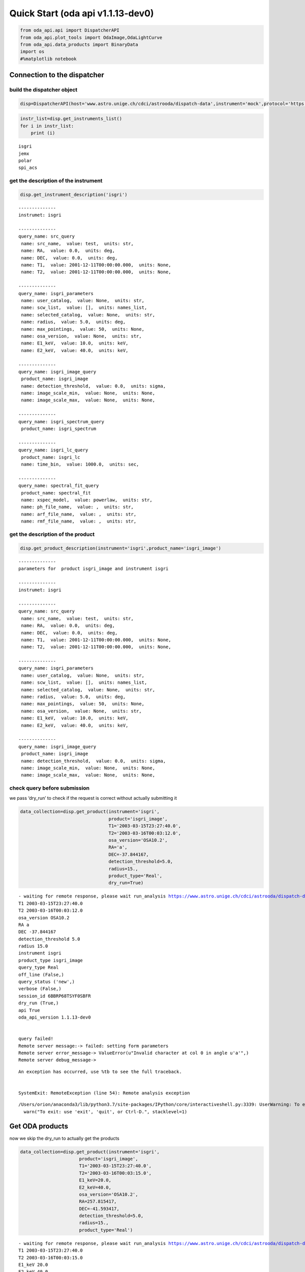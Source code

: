 Quick Start (oda api v1.1.13-dev0)
============================

.. code:: ipython3

    from oda_api.api import DispatcherAPI
    from oda_api.plot_tools import OdaImage,OdaLightCurve
    from oda_api.data_products import BinaryData
    import os
    #%matplotlib notebook


Connection to the dispatcher
----------------------------

build the dispatcher object
~~~~~~~~~~~~~~~~~~~~~~~~~~~

.. code:: ipython3

    disp=DispatcherAPI(host='www.astro.unige.ch/cdci/astrooda/dispatch-data',instrument='mock',protocol='https')

.. code:: ipython3

    instr_list=disp.get_instruments_list()
    for i in instr_list:
        print (i)


.. parsed-literal::

    isgri
    jemx
    polar
    spi_acs



get the description of the instrument
~~~~~~~~~~~~~~~~~~~~~~~~~~~~~~~~~~~~~

.. code:: ipython3

    disp.get_instrument_description('isgri')


.. parsed-literal::

    
    --------------
    instrumet: isgri
    
    --------------
    query_name: src_query
     name: src_name,  value: test,  units: str, 
     name: RA,  value: 0.0,  units: deg, 
     name: DEC,  value: 0.0,  units: deg, 
     name: T1,  value: 2001-12-11T00:00:00.000,  units: None, 
     name: T2,  value: 2001-12-11T00:00:00.000,  units: None, 
    
    --------------
    query_name: isgri_parameters
     name: user_catalog,  value: None,  units: str, 
     name: scw_list,  value: [],  units: names_list, 
     name: selected_catalog,  value: None,  units: str, 
     name: radius,  value: 5.0,  units: deg, 
     name: max_pointings,  value: 50,  units: None, 
     name: osa_version,  value: None,  units: str, 
     name: E1_keV,  value: 10.0,  units: keV, 
     name: E2_keV,  value: 40.0,  units: keV, 
    
    --------------
    query_name: isgri_image_query
     product_name: isgri_image
     name: detection_threshold,  value: 0.0,  units: sigma, 
     name: image_scale_min,  value: None,  units: None, 
     name: image_scale_max,  value: None,  units: None, 
    
    --------------
    query_name: isgri_spectrum_query
     product_name: isgri_spectrum
    
    --------------
    query_name: isgri_lc_query
     product_name: isgri_lc
     name: time_bin,  value: 1000.0,  units: sec, 
    
    --------------
    query_name: spectral_fit_query
     product_name: spectral_fit
     name: xspec_model,  value: powerlaw,  units: str, 
     name: ph_file_name,  value: ,  units: str, 
     name: arf_file_name,  value: ,  units: str, 
     name: rmf_file_name,  value: ,  units: str, 


get the description of the product
~~~~~~~~~~~~~~~~~~~~~~~~~~~~~~~~~~

.. code:: ipython3

    disp.get_product_description(instrument='isgri',product_name='isgri_image')


.. parsed-literal::

    --------------
    parameters for  product isgri_image and instrument isgri
    
    --------------
    instrumet: isgri
    
    --------------
    query_name: src_query
     name: src_name,  value: test,  units: str, 
     name: RA,  value: 0.0,  units: deg, 
     name: DEC,  value: 0.0,  units: deg, 
     name: T1,  value: 2001-12-11T00:00:00.000,  units: None, 
     name: T2,  value: 2001-12-11T00:00:00.000,  units: None, 
    
    --------------
    query_name: isgri_parameters
     name: user_catalog,  value: None,  units: str, 
     name: scw_list,  value: [],  units: names_list, 
     name: selected_catalog,  value: None,  units: str, 
     name: radius,  value: 5.0,  units: deg, 
     name: max_pointings,  value: 50,  units: None, 
     name: osa_version,  value: None,  units: str, 
     name: E1_keV,  value: 10.0,  units: keV, 
     name: E2_keV,  value: 40.0,  units: keV, 
    
    --------------
    query_name: isgri_image_query
     product_name: isgri_image
     name: detection_threshold,  value: 0.0,  units: sigma, 
     name: image_scale_min,  value: None,  units: None, 
     name: image_scale_max,  value: None,  units: None, 


check query before submission
~~~~~~~~~~~~~~~~~~~~~~~~~~~~~

we pass ‘dry_run’ to check if the request is correct without actually
submitting it

.. code:: ipython3

    data_collection=disp.get_product(instrument='isgri',
                                     product='isgri_image',
                                     T1='2003-03-15T23:27:40.0',
                                     T2='2003-03-16T00:03:12.0',
                                     osa_version='OSA10.2',
                                     RA='a',
                                     DEC=-37.844167,
                                     detection_threshold=5.0,
                                     radius=15.,
                                     product_type='Real',
                                     dry_run=True)


.. parsed-literal::

    - waiting for remote response, please wait run_analysis https://www.astro.unige.ch/cdci/astrooda/dispatch-data
    T1 2003-03-15T23:27:40.0
    T2 2003-03-16T00:03:12.0
    osa_version OSA10.2
    RA a
    DEC -37.844167
    detection_threshold 5.0
    radius 15.0
    instrument isgri
    product_type isgri_image
    query_type Real
    off_line (False,)
    query_status ('new',)
    verbose (False,)
    session_id 6BBRP68TSYF0SBFR
    dry_run (True,)
    api True
    oda_api_version 1.1.13-dev0
    
    
    query failed!
    Remote server message:-> failed: setting form parameters
    Remote server error_message-> ValueError(u"Invalid character at col 0 in angle u'a'",)
    Remote server debug_message-> 


::


    An exception has occurred, use %tb to see the full traceback.


    SystemExit: RemoteException (line 54): Remote analysis exception



.. parsed-literal::

    /Users/orion/anaconda3/lib/python3.7/site-packages/IPython/core/interactiveshell.py:3339: UserWarning: To exit: use 'exit', 'quit', or Ctrl-D.
      warn("To exit: use 'exit', 'quit', or Ctrl-D.", stacklevel=1)


Get ODA products
----------------

now we skip the dry_run to actually get the products

.. code:: ipython3

    data_collection=disp.get_product(instrument='isgri',
                          product='isgri_image',
                          T1='2003-03-15T23:27:40.0',
                          T2='2003-03-16T00:03:15.0',
                          E1_keV=20.0,
                          E2_keV=40.0,
                          osa_version='OSA10.2',
                          RA=257.815417,
                          DEC=-41.593417,
                          detection_threshold=5.0,
                          radius=15.,
                          product_type='Real')


.. parsed-literal::

    - waiting for remote response, please wait run_analysis https://www.astro.unige.ch/cdci/astrooda/dispatch-data
    T1 2003-03-15T23:27:40.0
    T2 2003-03-16T00:03:15.0
    E1_keV 20.0
    E2_keV 40.0
    osa_version OSA10.2
    RA 257.815417
    DEC -41.593417
    detection_threshold 5.0
    radius 15.0
    instrument isgri
    product_type isgri_image
    query_type Real
    off_line (False,)
    query_status ('new',)
    verbose (False,)
    session_id MW8JICUUZVN28DF7
    dry_run (False,)
    api True
    oda_api_version 1.1.13-dev0
    
    
    query done succesfully!


the ODA data structure
~~~~~~~~~~~~~~~~~~~~~~

.. code:: ipython3

    data_collection.show()


.. parsed-literal::

    ID=0 prod_name=mosaic_image_0_mosaic  meta_data: {'src_name': '', 'instrument': 'isgri', 'product': 'mosaic', 'query_parameters': '[{"query_name": "isgri_image_query"}, {"product_name": "isgri_image_query"}, {"units": "sigma", "name": "detection_threshold", "value": "5.0"}, {"units": null, "name": "image_scale_min", "value": null}, {"units": null, "name": "image_scale_max", "value": null}]'}
    
    ID=1 prod_name=dispatcher_catalog_1  meta_data: 
    


you can acess memeber by name:

.. code:: ipython3

    data_collection.mosaic_image_0_mosaic




.. parsed-literal::

    <oda_api.data_products.NumpyDataProduct at 0x11ca3c550>



or by position in the data list

.. code:: ipython3

    data_collection._p_list[0]




.. parsed-literal::

    <oda_api.data_products.NumpyDataProduct at 0x11ca3c550>



the ODA catalog
~~~~~~~~~~~~~~~

.. code:: ipython3

    data_collection.dispatcher_catalog_1.table




.. raw:: html

    <i>Table length=4</i>
    <table id="table4775492112" class="table-striped table-bordered table-condensed">
    <thead><tr><th>meta_ID</th><th>src_names</th><th>significance</th><th>ra</th><th>dec</th><th>NEW_SOURCE</th><th>ISGRI_FLAG</th><th>FLAG</th><th>ERR_RAD</th></tr></thead>
    <thead><tr><th></th><th></th><th></th><th>deg</th><th>deg</th><th></th><th></th><th></th><th></th></tr></thead>
    <thead><tr><th>int64</th><th>str12</th><th>float64</th><th>float64</th><th>float64</th><th>int64</th><th>int64</th><th>int64</th><th>float64</th></tr></thead>
    <tr><td>67</td><td>OAO 1657-415</td><td>18.9650936126709</td><td>255.1972198486328</td><td>-41.653160095214844</td><td>-32768</td><td>2</td><td>0</td><td>0.00014000000373926014</td></tr>
    <tr><td>73</td><td>4U 1700-377</td><td>22.8853702545166</td><td>255.97720336914062</td><td>-37.83725357055664</td><td>-32768</td><td>2</td><td>0</td><td>0.0002800000074785203</td></tr>
    <tr><td>76</td><td>GX 349+2</td><td>14.08207893371582</td><td>256.4292297363281</td><td>-36.415679931640625</td><td>-32768</td><td>2</td><td>0</td><td>0.0002800000074785203</td></tr>
    <tr><td>128</td><td>GX 354-0</td><td>9.371565818786621</td><td>262.9886169433594</td><td>-33.828392028808594</td><td>-32768</td><td>2</td><td>0</td><td>0.0002800000074785203</td></tr>
    </table>



you can use astropy.table commands to modify the table of the catatlog
http://docs.astropy.org/en/stable/table/modify_table.html

to generate a catalog to pass to the dispatcher api

.. code:: ipython3

    api_cat=data_collection.dispatcher_catalog_1.get_api_dictionary()

.. code:: ipython3

    api_cat




.. parsed-literal::

    '{"cat_frame": "fk5", "cat_coord_units": "deg", "cat_column_list": [[67, 73, 76, 128], ["OAO 1657-415", "4U 1700-377", "GX 349+2", "GX 354-0"], [18.9650936126709, 22.8853702545166, 14.08207893371582, 9.371565818786621], [255.1972198486328, 255.97720336914062, 256.4292297363281, 262.9886169433594], [-41.653160095214844, -37.83725357055664, -36.415679931640625, -33.828392028808594], [-32768, -32768, -32768, -32768], [2, 2, 2, 2], [0, 0, 0, 0], [0.00014000000373926014, 0.0002800000074785203, 0.0002800000074785203, 0.0002800000074785203]], "cat_column_names": ["meta_ID", "src_names", "significance", "ra", "dec", "NEW_SOURCE", "ISGRI_FLAG", "FLAG", "ERR_RAD"], "cat_column_descr": [["meta_ID", "<i8"], ["src_names", "<U12"], ["significance", "<f8"], ["ra", "<f8"], ["dec", "<f8"], ["NEW_SOURCE", "<i8"], ["ISGRI_FLAG", "<i8"], ["FLAG", "<i8"], ["ERR_RAD", "<f8"]], "cat_lat_name": "dec", "cat_lon_name": "ra"}'



.. code:: ipython3

    data_collection=disp.get_product(instrument='isgri',
                                  product='isgri_image',
                                  T1='2003-03-15T23:27:40.0',
                                  T2='2003-03-16T00:03:15.0',
                                  E1_keV=20.0,
                                  E2_keV=40.0,
                                  osa_version='OSA10.2',
                                  RA=255.986542,
                                  DEC=-37.844167,
                                  detection_threshold=5.0,
                                  radius=15.,
                                  product_type='Real',
                                  selected_catalog=api_cat)


.. parsed-literal::

    - waiting for remote response, please wait run_analysis https://www.astro.unige.ch/cdci/astrooda/dispatch-data
    T1 2003-03-15T23:27:40.0
    T2 2003-03-16T00:03:15.0
    E1_keV 20.0
    E2_keV 40.0
    osa_version OSA10.2
    RA 255.986542
    DEC -37.844167
    detection_threshold 5.0
    radius 15.0
    selected_catalog {"cat_frame": "fk5", "cat_coord_units": "deg", "cat_column_list": [[67, 73, 76, 128], ["OAO 1657-415", "4U 1700-377", "GX 349+2", "GX 354-0"], [18.9650936126709, 22.8853702545166, 14.08207893371582, 9.371565818786621], [255.1972198486328, 255.97720336914062, 256.4292297363281, 262.9886169433594], [-41.653160095214844, -37.83725357055664, -36.415679931640625, -33.828392028808594], [-32768, -32768, -32768, -32768], [2, 2, 2, 2], [0, 0, 0, 0], [0.00014000000373926014, 0.0002800000074785203, 0.0002800000074785203, 0.0002800000074785203]], "cat_column_names": ["meta_ID", "src_names", "significance", "ra", "dec", "NEW_SOURCE", "ISGRI_FLAG", "FLAG", "ERR_RAD"], "cat_column_descr": [["meta_ID", "<i8"], ["src_names", "<U12"], ["significance", "<f8"], ["ra", "<f8"], ["dec", "<f8"], ["NEW_SOURCE", "<i8"], ["ISGRI_FLAG", "<i8"], ["FLAG", "<i8"], ["ERR_RAD", "<f8"]], "cat_lat_name": "dec", "cat_lon_name": "ra"}
    instrument isgri
    product_type isgri_image
    query_type Real
    off_line (False,)
    query_status ('new',)
    verbose (False,)
    session_id OEMY29CY4CPESK8Z
    dry_run (False,)
    api True
    oda_api_version 1.1.13-dev0
    
    
    query done succesfully!


you can explore the image with the following command

.. code:: ipython3

    data_collection.mosaic_image_0_mosaic.show()


.. parsed-literal::

    ------------------------------
    name: mosaic_image
    meta_data dict_keys(['src_name', 'instrument', 'product', 'query_parameters'])
    number of data units 2
    ------------------------------
    data uniti 0 ,name: Primary
    data uniti 1 ,name: ISGR-MOSA-IMA


.. code:: ipython3

    data_collection.mosaic_image_0_mosaic.show_meta()


.. parsed-literal::

    ------------------------------
    src_name : 
    instrument : isgri
    product : mosaic
    query_parameters : [{"query_name": "isgri_image_query"}, {"product_name": "isgri_image_query"}, {"units": "sigma", "name": "detection_threshold", "value": "5.0"}, {"units": null, "name": "image_scale_min", "value": null}, {"units": null, "name": "image_scale_max", "value": null}]
    ------------------------------


.. code:: ipython3

    data_collection.mosaic_image_0_mosaic.data_unit[1].data




.. parsed-literal::

    array([[0., 0., 0., ..., 0., 0., 0.],
           [0., 0., 0., ..., 0., 0., 0.],
           [0., 0., 0., ..., 0., 0., 0.],
           ...,
           [0., 0., 0., ..., 0., 0., 0.],
           [0., 0., 0., ..., 0., 0., 0.],
           [0., 0., 0., ..., 0., 0., 0.]], dtype=float32)



.. code:: ipython3

    hdu=data_collection.mosaic_image_0_mosaic.to_fits_hdu_list()


.. parsed-literal::

    WARNING: VerifyWarning: Keyword name 'detection_threshold' is greater than 8 characters or contains characters not allowed by the FITS standard; a HIERARCH card will be created. [astropy.io.fits.card]
    WARNING: VerifyWarning: Keyword name 'instrument' is greater than 8 characters or contains characters not allowed by the FITS standard; a HIERARCH card will be created. [astropy.io.fits.card]
    WARNING: VerifyWarning: Keyword name 'oda_api_version' is greater than 8 characters or contains characters not allowed by the FITS standard; a HIERARCH card will be created. [astropy.io.fits.card]
    WARNING: VerifyWarning: Keyword name 'osa_version' is greater than 8 characters or contains characters not allowed by the FITS standard; a HIERARCH card will be created. [astropy.io.fits.card]
    WARNING: VerifyWarning: Keyword name 'product_type' is greater than 8 characters or contains characters not allowed by the FITS standard; a HIERARCH card will be created. [astropy.io.fits.card]
    WARNING: VerifyWarning: Keyword name 'query_status' is greater than 8 characters or contains characters not allowed by the FITS standard; a HIERARCH card will be created. [astropy.io.fits.card]
    WARNING: VerifyWarning: Keyword name 'query_type' is greater than 8 characters or contains characters not allowed by the FITS standard; a HIERARCH card will be created. [astropy.io.fits.card]
    WARNING: VerifyWarning: Keyword name 'session_id' is greater than 8 characters or contains characters not allowed by the FITS standard; a HIERARCH card will be created. [astropy.io.fits.card]


.. code:: ipython3

    data_collection.mosaic_image_0_mosaic.data_unit[1].data.shape




.. parsed-literal::

    (455, 455)



.. code:: ipython3

    data_collection.mosaic_image_0_mosaic.write_fits_file('test.fits',overwrite=True)


.. parsed-literal::

    WARNING: VerifyWarning: Keyword name 'detection_threshold' is greater than 8 characters or contains characters not allowed by the FITS standard; a HIERARCH card will be created. [astropy.io.fits.card]
    WARNING: VerifyWarning: Keyword name 'instrument' is greater than 8 characters or contains characters not allowed by the FITS standard; a HIERARCH card will be created. [astropy.io.fits.card]
    WARNING: VerifyWarning: Keyword name 'oda_api_version' is greater than 8 characters or contains characters not allowed by the FITS standard; a HIERARCH card will be created. [astropy.io.fits.card]
    WARNING: VerifyWarning: Keyword name 'osa_version' is greater than 8 characters or contains characters not allowed by the FITS standard; a HIERARCH card will be created. [astropy.io.fits.card]
    WARNING: VerifyWarning: Keyword name 'product_type' is greater than 8 characters or contains characters not allowed by the FITS standard; a HIERARCH card will be created. [astropy.io.fits.card]
    WARNING: VerifyWarning: Keyword name 'query_status' is greater than 8 characters or contains characters not allowed by the FITS standard; a HIERARCH card will be created. [astropy.io.fits.card]
    WARNING: VerifyWarning: Keyword name 'query_type' is greater than 8 characters or contains characters not allowed by the FITS standard; a HIERARCH card will be created. [astropy.io.fits.card]
    WARNING: VerifyWarning: Keyword name 'session_id' is greater than 8 characters or contains characters not allowed by the FITS standard; a HIERARCH card will be created. [astropy.io.fits.card]


the ODA Image plotting tool
~~~~~~~~~~~~~~~~~~~~~~~~~~~

.. code:: ipython3

    #interactive
    #%matplotlib notebook
    
    %matplotlib inline
    im=OdaImage(data_collection.mosaic_image_0_mosaic)

.. code:: ipython3

    im.show(unit_ID=1)



.. image:: TestAPI_files/TestAPI_37_0.png


.. code:: ipython3

    data_collection.mosaic_image_0_mosaic.data_unit[1].header




.. parsed-literal::

    {'BASETYPE': 'DAL_ARRAY',
     'BITPIX': -32,
     'BSCALE': 1,
     'BUNIT': 'no units',
     'BZERO': 0,
     'CD1_1': -0.0822862539155913,
     'CD1_2': 0.0,
     'CD2_1': 0.0,
     'CD2_2': 0.0822862539155913,
     'CHANMAX': 40,
     'CHANMIN': 20,
     'CHANTYPE': 'PI',
     'CHECKSUM': 'oVP0oTP0oTP0oTP0',
     'COMMENT': 'STAMP :',
     'CONFIGUR': 'latest_osa_sw_2015-11-10T03:50:02',
     'CREATOR': 'ii_skyimage 5.4.4',
     'CRPIX1': 228.0,
     'CRPIX2': 228.0,
     'CRVAL1': 252.939376831055,
     'CRVAL2': -32.649772644043,
     'CTYPE1': 'RA---TAN',
     'CTYPE2': 'DEC--TAN',
     'CUNIT1': 'deg',
     'CUNIT2': 'deg',
     'DATASUM': '2370916866',
     'DATE': '2019-09-11T09:14:22',
     'DATE-END': '2003-03-15T23:57:39',
     'DATE-OBS': '2003-03-15T23:27:53',
     'DEADC': 0.775885283090927,
     'DETNAM': 'ISGRI',
     'EQUINOX': 2000.0,
     'EXTNAME': 'ISGR-MOSA-IMA',
     'EXTREL': '7.4',
     'EXTVER': 3,
     'E_MAX': 40.0,
     'E_MEAN': 30.0,
     'E_MIN': 20.0,
     'GCOUNT': 1,
     'GRPID1': 1,
     'HDUCLAS1': 'IMAGE',
     'HDUCLASS': 'OGIP',
     'HDUDOC': 'ISDC-IBIS ICD',
     'HDUVERS': '1.1.0',
     'IMATYPE': 'SIGNIFICANCE',
     'INSTRUME': 'IBIS',
     'ISDCLEVL': 'IMA',
     'LATPOLE': 0,
     'LONGPOLE': 180,
     'MJDREF': 51544.0,
     'MOSASPR': 1,
     'NAXIS': 2,
     'NAXIS1': 455,
     'NAXIS2': 455,
     'OGID': 'String',
     'ONTIME': 1587.05859375,
     'ORIGIN': 'ISDC',
     'PCOUNT': 0,
     'RADECSYS': 'FK5',
     'STAMP': '2019-09-11T09:14:22 ii_skyimage 5.4.4',
     'TELAPSE': 1589.0,
     'TELESCOP': 'INTEGRAL',
     'TFIRST': 1169.97884473118,
     'TIMEREF': 'LOCAL',
     'TIMESYS': 'TT',
     'TIMEUNIT': 'd',
     'TLAST': 1169.99724526505,
     'TSTART': 1169.97844975867,
     'TSTOP': 1169.99912106495,
     'XTENSION': 'IMAGE'}



the ODA LC plotting tool
~~~~~~~~~~~~~~~~~~~~~~~~

.. code:: ipython3

    data_collection=disp.get_product(instrument='isgri',
                          product='isgri_lc',
                          T1='2003-03-15T23:27:40.0',
                          T2='2003-03-16T00:03:12.0',
                          time_bin=70,
                          osa_version='OSA10.2',
                          RA=255.986542,
                          DEC=-37.844167,
                          radius=15.,
                          product_type='Real')


.. parsed-literal::

    - waiting for remote response, please wait run_analysis https://www.astro.unige.ch/cdci/astrooda/dispatch-data
    T1 2003-03-15T23:27:40.0
    T2 2003-03-16T00:03:12.0
    time_bin 70
    osa_version OSA10.2
    RA 255.986542
    DEC -37.844167
    radius 15.0
    instrument isgri
    product_type isgri_lc
    query_type Real
    off_line (False,)
    query_status ('new',)
    verbose (False,)
    session_id 9VLSUGRTNT9PB5GC
    dry_run (False,)
    api True
    oda_api_version 1.1.13-dev0
    
    
    query done succesfully!


explore LC
~~~~~~~~~~

.. code:: ipython3

    data_collection.show()


.. parsed-literal::

    0 isgri_lc_0_GX349+2
     meta data {'src_name': 'GX 349+2', 'rate': 'RATE', 'time_bin': 0.000810143479094966, 'rate_err': 'ERROR', 'time': 'TIME'}
    
    1 isgri_lc_1_IGRJ17285-2922
     meta data {'src_name': 'IGR J17285-2922', 'rate': 'RATE', 'time_bin': 0.000810143479094966, 'rate_err': 'ERROR', 'time': 'TIME'}
    
    2 isgri_lc_2_AXJ1700.2-4220
     meta data {'src_name': 'AX J1700.2-4220', 'rate': 'RATE', 'time_bin': 0.000810143479094966, 'rate_err': 'ERROR', 'time': 'TIME'}
    
    3 isgri_lc_3_IGRJ17507-2856
     meta data {'src_name': 'IGR J17507-2856', 'rate': 'RATE', 'time_bin': 0.000810143479094966, 'rate_err': 'ERROR', 'time': 'TIME'}
    
    4 isgri_lc_4_IGRJ17508-3219
     meta data {'src_name': 'IGR J17508-3219', 'rate': 'RATE', 'time_bin': 0.000810143479094966, 'rate_err': 'ERROR', 'time': 'TIME'}
    
    5 isgri_lc_5_IGRJ17586-2129
     meta data {'src_name': 'IGR J17586-2129', 'rate': 'RATE', 'time_bin': 0.000810143479094966, 'rate_err': 'ERROR', 'time': 'TIME'}
    
    6 isgri_lc_6_OAO1657-415
     meta data {'src_name': 'OAO 1657-415', 'rate': 'RATE', 'time_bin': 0.000810143479094966, 'rate_err': 'ERROR', 'time': 'TIME'}
    
    7 isgri_lc_7_GROJ1719-24
     meta data {'src_name': 'GRO J1719-24', 'rate': 'RATE', 'time_bin': 0.000810143479094966, 'rate_err': 'ERROR', 'time': 'TIME'}
    
    8 isgri_lc_8_4U1735-444
     meta data {'src_name': '4U 1735-444', 'rate': 'RATE', 'time_bin': 0.000810143479094966, 'rate_err': 'ERROR', 'time': 'TIME'}
    
    9 isgri_lc_9_IGRJ17326-3445
     meta data {'src_name': 'IGR J17326-3445', 'rate': 'RATE', 'time_bin': 0.000810143479094966, 'rate_err': 'ERROR', 'time': 'TIME'}
    
    10 isgri_lc_10_4U1722-30
     meta data {'src_name': '4U 1722-30', 'rate': 'RATE', 'time_bin': 0.000810143479094966, 'rate_err': 'ERROR', 'time': 'TIME'}
    
    11 isgri_lc_11_IGRJ17099-2418
     meta data {'src_name': 'IGR J17099-2418', 'rate': 'RATE', 'time_bin': 0.000810143479094966, 'rate_err': 'ERROR', 'time': 'TIME'}
    
    12 isgri_lc_12_NEW_6
     meta data {'src_name': 'NEW_6', 'rate': 'RATE', 'time_bin': 0.000810143479094966, 'rate_err': 'ERROR', 'time': 'TIME'}
    
    13 isgri_lc_13_NEW_4
     meta data {'src_name': 'NEW_4', 'rate': 'RATE', 'time_bin': 0.000810143479094966, 'rate_err': 'ERROR', 'time': 'TIME'}
    
    14 isgri_lc_14_NEW_5
     meta data {'src_name': 'NEW_5', 'rate': 'RATE', 'time_bin': 0.000810143479094966, 'rate_err': 'ERROR', 'time': 'TIME'}
    
    15 isgri_lc_15_NEW_2
     meta data {'src_name': 'NEW_2', 'rate': 'RATE', 'time_bin': 0.000810143479094966, 'rate_err': 'ERROR', 'time': 'TIME'}
    
    16 isgri_lc_16_NEW_3
     meta data {'src_name': 'NEW_3', 'rate': 'RATE', 'time_bin': 0.000810143479094966, 'rate_err': 'ERROR', 'time': 'TIME'}
    
    17 isgri_lc_17_NEW_1
     meta data {'src_name': 'NEW_1', 'rate': 'RATE', 'time_bin': 0.000810143479094966, 'rate_err': 'ERROR', 'time': 'TIME'}
    
    18 isgri_lc_18_IGRJ16248-4603
     meta data {'src_name': 'IGR J16248-4603', 'rate': 'RATE', 'time_bin': 0.000810143479094966, 'rate_err': 'ERROR', 'time': 'TIME'}
    
    19 isgri_lc_19_IGRJ17091-3624
     meta data {'src_name': 'IGR J17091-3624', 'rate': 'RATE', 'time_bin': 0.000810143479094966, 'rate_err': 'ERROR', 'time': 'TIME'}
    
    20 isgri_lc_20_IGRJ17191-2821
     meta data {'src_name': 'IGR J17191-2821', 'rate': 'RATE', 'time_bin': 0.000810143479094966, 'rate_err': 'ERROR', 'time': 'TIME'}
    
    21 isgri_lc_21_IGRJ17103-3341
     meta data {'src_name': 'IGR J17103-3341', 'rate': 'RATE', 'time_bin': 0.000810143479094966, 'rate_err': 'ERROR', 'time': 'TIME'}
    
    22 isgri_lc_22_GRS1747-312
     meta data {'src_name': 'GRS 1747-312', 'rate': 'RATE', 'time_bin': 0.000810143479094966, 'rate_err': 'ERROR', 'time': 'TIME'}
    
    23 isgri_lc_23_GX354-0
     meta data {'src_name': 'GX 354-0', 'rate': 'RATE', 'time_bin': 0.000810143479094966, 'rate_err': 'ERROR', 'time': 'TIME'}
    
    24 isgri_lc_24_IGRJ17314-2854
     meta data {'src_name': 'IGR J17314-2854', 'rate': 'RATE', 'time_bin': 0.000810143479094966, 'rate_err': 'ERROR', 'time': 'TIME'}
    
    25 isgri_lc_25_GX1+4
     meta data {'src_name': 'GX 1+4', 'rate': 'RATE', 'time_bin': 0.000810143479094966, 'rate_err': 'ERROR', 'time': 'TIME'}
    
    26 isgri_lc_26_H1705-440
     meta data {'src_name': 'H 1705-440', 'rate': 'RATE', 'time_bin': 0.000810143479094966, 'rate_err': 'ERROR', 'time': 'TIME'}
    
    27 isgri_lc_27_1RXSJ174607.8-21333
     meta data {'src_name': '1RXS J174607.8-21333', 'rate': 'RATE', 'time_bin': 0.000810143479094966, 'rate_err': 'ERROR', 'time': 'TIME'}
    
    28 isgri_lc_28_4U1700-377
     meta data {'src_name': '4U 1700-377', 'rate': 'RATE', 'time_bin': 0.000810143479094966, 'rate_err': 'ERROR', 'time': 'TIME'}
    
    29 isgri_lc_29_1E1740.7-2942
     meta data {'src_name': '1E 1740.7-2942', 'rate': 'RATE', 'time_bin': 0.000810143479094966, 'rate_err': 'ERROR', 'time': 'TIME'}
    


.. code:: ipython3

    data_collection.isgri_lc_0_GX349p2.show()


.. parsed-literal::

    ------------------------------
    name: isgri_lc
    meta_data dict_keys(['src_name', 'rate', 'time_bin', 'rate_err', 'time'])
    number of data units 2
    ------------------------------
    data uniti 0 ,name: PRIMARY
    data uniti 1 ,name: ISGR-SRC.-LCR


.. code:: ipython3

    for ID,s in enumerate(data_collection._p_list):
        print (ID,s.meta_data['src_name'])


.. parsed-literal::

    0 GX 349+2
    1 IGR J17285-2922
    2 AX J1700.2-4220
    3 IGR J17507-2856
    4 IGR J17508-3219
    5 IGR J17586-2129
    6 OAO 1657-415
    7 GRO J1719-24
    8 4U 1735-444
    9 IGR J17326-3445
    10 4U 1722-30
    11 IGR J17099-2418
    12 NEW_6
    13 NEW_4
    14 NEW_5
    15 NEW_2
    16 NEW_3
    17 NEW_1
    18 IGR J16248-4603
    19 IGR J17091-3624
    20 IGR J17191-2821
    21 IGR J17103-3341
    22 GRS 1747-312
    23 GX 354-0
    24 IGR J17314-2854
    25 GX 1+4
    26 H 1705-440
    27 1RXS J174607.8-21333
    28 4U 1700-377
    29 1E 1740.7-2942


.. code:: ipython3

    lc=data_collection._p_list[0]
    lc.data_unit[1].data




.. parsed-literal::

    array([(1169.97924981, 198.35461, 437.45297 , 2.560371 , 16.756752 , 6.457998 , 0.9999995),
           (1169.98006   , 193.66727, 126.646324, 2.4612792, 26.851568 , 6.381221 , 0.9999995),
           (1169.98087017, 165.48798, 106.67175 , 2.2341907, 30.112095 , 5.7995043, 0.9999995),
           (1169.98168037, 170.36319, 110.04073 , 2.2748673, 24.547153 , 5.9050727, 0.9999995),
           (1169.98249057, 179.08556, 114.907425, 2.319844 , 19.534487 , 6.0552273, 0.9999995),
           (1169.98330074, 170.404  , 113.80614 , 2.2976866, 35.34908  , 5.917109 , 0.9999995),
           (1169.98411092, 177.87416, 112.59515 , 2.3153915, 46.75426  , 6.0594788, 0.9999995),
           (1169.98492112, 170.02942, 107.77012 , 2.3239565, 44.09943  , 5.904361 , 0.9999995),
           (1169.9857313 , 169.3733 , 108.96758 , 2.294586 , 38.917126 , 5.8867855, 0.9999995),
           (1169.98654149, 164.62074, 105.818214, 2.196995 , 41.819798 , 5.79285  , 0.9999995),
           (1169.98735168, 160.1174 , 100.87292 , 2.2091596, 19.254423 , 5.7093225, 0.9999995),
           (1169.98816182, 155.62761,  96.28564 , 2.1253731, 27.0208   , 5.6491156, 0.9980645),
           (1169.98897204, 157.76117,  99.53124 , 2.1842995,  5.4414988, 5.689717 , 0.9999995),
           (1169.98978224, 160.51135, 101.27726 , 2.2166016, 24.804337 , 5.76037  , 0.9999995),
           (1169.9905924 , 202.97316, 134.32904 , 2.508761 , 12.959747 , 6.5388417, 0.9987744),
           (1169.9914026 , 186.44695, 121.30305 , 2.4868033, 19.698153 , 6.3498526, 0.9656138),
           (1169.99221276, 174.3811 , 113.04454 , 2.3120182, 17.881779 , 6.0166554, 0.9999995),
           (1169.99302296, 165.1697 , 104.734985, 2.2342746, 16.395714 , 5.8019214, 0.9999995),
           (1169.99383313, 162.44868, 102.406204, 2.2399845, 20.798388 , 5.7825265, 0.9999995),
           (1169.99464334, 161.5848 , 103.45639 , 2.2202725, 25.759254 , 5.7537603, 0.9983044),
           (1169.99545352, 161.81468, 102.12336 , 2.1989408, 13.644187 , 5.7544456, 0.9999995),
           (1169.99626372, 163.90817, 103.48788 , 2.1763616, 22.161682 , 5.7832775, 0.9999995),
           (1169.99695709, 166.75832,  99.20768 , 2.6200924, 17.814016 , 6.9220653, 0.9999995)],
          dtype=(numpy.record, [('TIME', '>f8'), ('TOT_COUNTS', '>f4'), ('BACKV', '>f4'), ('BACKE', '>f4'), ('RATE', '>f4'), ('ERROR', '>f4'), ('FRACEXP', '>f4')]))



.. code:: ipython3

    lc.show()


.. parsed-literal::

    ------------------------------
    name: isgri_lc
    meta_data dict_keys(['src_name', 'rate', 'time_bin', 'rate_err', 'time'])
    number of data units 2
    ------------------------------
    data uniti 0 ,name: PRIMARY
    data uniti 1 ,name: ISGR-SRC.-LCR


.. code:: ipython3

    lc.meta_data




.. parsed-literal::

    {'src_name': 'GX 349+2',
     'rate': 'RATE',
     'time_bin': 0.000810143479094966,
     'rate_err': 'ERROR',
     'time': 'TIME'}



.. code:: ipython3

    %matplotlib inline
    OdaLightCurve(lc).show(unit_ID=1)



.. image:: TestAPI_files/TestAPI_48_0.png


.. code:: ipython3

    lc.data_unit[0].header




.. parsed-literal::

    {'BITPIX': 8,
     'DEC': '-37.844167',
     'EXTEND': True,
     'NAXIS': 0,
     'RA': '255.986542',
     'SIMPLE': True,
     'T1': '2003-03-15T23:27:40.0',
     'T2': '2003-03-16T00:03:12.0',
     'api': 'True',
     'dry_run': 'False',
     'instrument': 'isgri',
     'oda_api_version': '1.1.13-dev0',
     'off_line': 'False',
     'osa_version': 'OSA10.2',
     'product_type': 'isgri_lc',
     'query_status': 'new',
     'query_type': 'Real',
     'radius': '15.0',
     'session_id': '9VLSUGRTNT9PB5GC',
     'time_bin': '70',
     'url': 'http://www.astro.unige.ch/cdci/astrooda_?product_type=isgri_lc&verbose=False&dry_run=False&osa_version=OSA10.2&T2=2003-03-16T00%3A03%3A12.0&time_bin=70&session_id=9VLSUGRTNT9PB5GC&T1=2003-03-15T23%3A27%3A40.0&instrument=isgri&api=True&radius=15.0&RA=255.986542&query_type=Real&off_line=False&DEC=-37.844167&query_status=new&oda_api_version=1.1.13-dev0',
     'verbose': 'False'}



Polar LC
~~~~~~~~

.. code:: ipython3

    data_collection=disp.get_product(instrument='polar',product='polar_lc',T1='2016-12-18T08:32:21.000',T2='2016-12-18T08:34:01.000',time_bin=0.5,verbose=True,dry_run=False)


.. parsed-literal::

    - waiting for remote response, please wait run_analysis https://www.astro.unige.ch/cdci/astrooda/dispatch-data
    T1 2016-12-18T08:32:21.000
    T2 2016-12-18T08:34:01.000
    time_bin 0.5
    instrument polar
    product_type polar_lc
    query_type Real
    off_line (False,)
    query_status ('new',)
    verbose (True,)
    session_id 66B1J0ZNB23TSSWM
    dry_run (False,)
    api True
    oda_api_version 1.1.13-dev0
    
    
    query done succesfully!


.. code:: ipython3

    data_collection.show()


.. parsed-literal::

    ID=0 prod_name=polar_lc_0_lc  meta_data: {'src_name': 'lc', 'rate': 'rate', 'time_bin': 0.5, 'rate_err': 'rate_err', 'time': 'time'}
    
    ID=1 prod_name=polar_lc_1  meta_data: 
    


.. code:: ipython3

    data_collection._p_list[0].meta_data




.. parsed-literal::

    {'src_name': 'lc',
     'rate': 'rate',
     'time_bin': 0.5,
     'rate_err': 'rate_err',
     'time': 'time'}



.. code:: ipython3

    lc=data_collection._p_list[0]
    root=data_collection._p_list[1]
    open('lc.root', "wb").write(root)




.. parsed-literal::

    5022



.. code:: ipython3

     open('lc.root', "wb").write(root)




.. parsed-literal::

    5022



.. code:: ipython3

    %matplotlib inline
    OdaLightCurve(lc).show(unit_ID=1)



.. image:: TestAPI_files/TestAPI_56_0.png


SPIACS LC
~~~~~~~~~

.. code:: ipython3

    disp.get_instrument_description('spi_acs')


.. parsed-literal::

    
    --------------
    instrumet: spi_acs
    
    --------------
    query_name: src_query
     name: src_name,  value: test,  units: str, 
     name: RA,  value: 0.0,  units: deg, 
     name: DEC,  value: 0.0,  units: deg, 
     name: T1,  value: 2001-12-11T00:00:00.000,  units: None, 
     name: T2,  value: 2001-12-11T00:00:00.000,  units: None, 
    
    --------------
    query_name: spiacs_parameters
     name: user_catalog,  value: None,  units: str, 
     name: [],  value: [],  units: names_list, 
     name: selected_catalog,  value: None,  units: str, 
    
    --------------
    query_name: spi_acs_lc_query
     product_name: spi_acs_lc
     name: time_bin,  value: 1000.0,  units: sec, 


.. code:: ipython3

    data_collection=disp.get_product(instrument='spi_acs',
                          product='spi_acs_lc',
                          T1='2003-03-15T23:27:40.0',
                          T2='2003-03-15T23:57:12.0',
                          time_bin=2,
                          RA=255.986542,
                          DEC=-37.844167,
                          product_type='Real')


.. parsed-literal::

    - waiting for remote response, please wait run_analysis https://www.astro.unige.ch/cdci/astrooda/dispatch-data
    T1 2003-03-15T23:27:40.0
    T2 2003-03-15T23:57:12.0
    time_bin 2
    RA 255.986542
    DEC -37.844167
    instrument spi_acs
    product_type spi_acs_lc
    query_type Real
    off_line (False,)
    query_status ('new',)
    verbose (False,)
    session_id 2WSIOJ26BO2XQX2F
    dry_run (False,)
    api True
    oda_api_version 1.1.13-dev0
    
    
    query done succesfully!


.. code:: ipython3

    data_collection.show()


.. parsed-literal::

    ID=0 prod_name=spi_acs_lc_0_query  meta_data: {'src_name': 'query', 'rate': 'RATE', 'time_bin': 2.0, 'rate_err': 'ERROR', 'time': 'TIME'}
    


.. code:: ipython3

    lc=data_collection._p_list[0]


.. code:: ipython3

    lc.meta_data




.. parsed-literal::

    {'src_name': 'query',
     'rate': 'RATE',
     'time_bin': 2.0,
     'rate_err': 'ERROR',
     'time': 'TIME'}



.. code:: ipython3

    lc.show()


.. parsed-literal::

    ------------------------------
    name: 
    meta_data dict_keys(['src_name', 'rate', 'time_bin', 'rate_err', 'time'])
    number of data units 2
    ------------------------------
    data uniti 0 ,name: Primary
    data uniti 1 ,name: RATE


.. code:: ipython3

    lc.data_unit[1].header




.. parsed-literal::

    {'BITPIX': 8,
     'DATE-END': '2003-03-15T23:27:40.007',
     'DATE-OBS': '2003-03-15T23:27:40.007',
     'EXTNAME': 'RATE',
     'GCOUNT': 1,
     'INSTRUME': 'SPIACS',
     'MJDREF': 51544.0,
     'NAXIS': 2,
     'NAXIS1': 24,
     'NAXIS2': 886,
     'ONTIME': 1772.0,
     'PCOUNT': 0,
     'TASSIGN': 'SATELLITE',
     'TELESCOP': 'INTEGRAL',
     'TFIELDS': 3,
     'TFORM1': 'D',
     'TFORM2': 'D',
     'TFORM3': 'D',
     'TIMEDEL': 2.0,
     'TIMEREF': 'LOCAL',
     'TIMESYS': 'TT',
     'TIMEUNIT': 's',
     'TIMEZERO': 101086946.00000004,
     'TSTART': 101086060.00700004,
     'TSTOP': 101087832.00700004,
     'TTYPE1': 'TIME',
     'TTYPE2': 'RATE',
     'TTYPE3': 'ERROR',
     'XTENSION': 'BINTABLE'}



.. code:: ipython3

    lc.data_unit[1].data[0:10]




.. parsed-literal::

    array([(-885.018, 75779. , 194.65225403),
           (-883.018, 75484. , 194.27300379),
           (-881.018, 76190. , 195.17940465),
           (-879.018, 75694.5, 194.54369689),
           (-877.018, 75322. , 194.06442229),
           (-875.018, 76017.5, 194.95832888),
           (-873.018, 75529. , 194.33090336),
           (-871.018, 75815. , 194.69848484),
           (-869.018, 76324. , 195.35096621),
           (-867.018, 75448.5, 194.22731528)],
          dtype=[('TIME', '<f8'), ('RATE', '<f8'), ('ERROR', '<f8')])



.. code:: ipython3

    OdaLightCurve(lc).show(unit_ID=1)



.. image:: TestAPI_files/TestAPI_66_0.png


the ODA and spectra
~~~~~~~~~~~~~~~~~~~

.. code:: ipython3

    data_collection=disp.get_product(instrument='isgri',
                          product='isgri_spectrum',
                          T1='2003-03-15T23:27:40.0',
                          T2='2003-03-16T00:03:12.0',
                          osa_version='OSA10.2',
                          RA=255.986542,
                          DEC=-37.844167,
                          radius=15.,
                          product_type='Real')


.. parsed-literal::

    - waiting for remote response, please wait run_analysis https://www.astro.unige.ch/cdci/astrooda/dispatch-data
    T1 2003-03-15T23:27:40.0
    T2 2003-03-16T00:03:12.0
    osa_version OSA10.2
    RA 255.986542
    DEC -37.844167
    radius 15.0
    instrument isgri
    product_type isgri_spectrum
    query_type Real
    off_line (False,)
    query_status ('new',)
    verbose (False,)
    session_id 2EL2CM3PYEFCY3XQ
    dry_run (False,)
    api True
    oda_api_version 1.1.13-dev0
    
    
    query done succesfully!


explore spectra
~~~~~~~~~~~~~~~

.. code:: ipython3

    data_collection.show()


.. parsed-literal::

    ID=0 prod_name=isgri_spectrum_0_GX349+2_isgri_spectrum  meta_data: {'src_name': 'GX 349+2', 'product': 'isgri_spectrum'}
    
    ID=1 prod_name=isgri_spectrum_1_GX349+2_isgri_arf  meta_data: {'src_name': 'GX 349+2', 'product': 'isgri_arf'}
    
    ID=2 prod_name=isgri_spectrum_2_GX349+2_isgri_rmf  meta_data: {'src_name': 'GX 349+2', 'product': 'isgri_rmf'}
    
    ID=3 prod_name=isgri_spectrum_3_IGRJ17285-2922_isgri_spectrum  meta_data: {'src_name': 'IGR J17285-2922', 'product': 'isgri_spectrum'}
    
    ID=4 prod_name=isgri_spectrum_4_IGRJ17285-2922_isgri_arf  meta_data: {'src_name': 'IGR J17285-2922', 'product': 'isgri_arf'}
    
    ID=5 prod_name=isgri_spectrum_5_IGRJ17285-2922_isgri_rmf  meta_data: {'src_name': 'IGR J17285-2922', 'product': 'isgri_rmf'}
    
    ID=6 prod_name=isgri_spectrum_6_AXJ1700.2-4220_isgri_spectrum  meta_data: {'src_name': 'AX J1700.2-4220', 'product': 'isgri_spectrum'}
    
    ID=7 prod_name=isgri_spectrum_7_AXJ1700.2-4220_isgri_arf  meta_data: {'src_name': 'AX J1700.2-4220', 'product': 'isgri_arf'}
    
    ID=8 prod_name=isgri_spectrum_8_AXJ1700.2-4220_isgri_rmf  meta_data: {'src_name': 'AX J1700.2-4220', 'product': 'isgri_rmf'}
    
    ID=9 prod_name=isgri_spectrum_9_IGRJ17507-2856_isgri_spectrum  meta_data: {'src_name': 'IGR J17507-2856', 'product': 'isgri_spectrum'}
    
    ID=10 prod_name=isgri_spectrum_10_IGRJ17507-2856_isgri_arf  meta_data: {'src_name': 'IGR J17507-2856', 'product': 'isgri_arf'}
    
    ID=11 prod_name=isgri_spectrum_11_IGRJ17507-2856_isgri_rmf  meta_data: {'src_name': 'IGR J17507-2856', 'product': 'isgri_rmf'}
    
    ID=12 prod_name=isgri_spectrum_12_IGRJ17508-3219_isgri_spectrum  meta_data: {'src_name': 'IGR J17508-3219', 'product': 'isgri_spectrum'}
    
    ID=13 prod_name=isgri_spectrum_13_IGRJ17508-3219_isgri_arf  meta_data: {'src_name': 'IGR J17508-3219', 'product': 'isgri_arf'}
    
    ID=14 prod_name=isgri_spectrum_14_IGRJ17508-3219_isgri_rmf  meta_data: {'src_name': 'IGR J17508-3219', 'product': 'isgri_rmf'}
    
    ID=15 prod_name=isgri_spectrum_15_IGRJ17586-2129_isgri_spectrum  meta_data: {'src_name': 'IGR J17586-2129', 'product': 'isgri_spectrum'}
    
    ID=16 prod_name=isgri_spectrum_16_IGRJ17586-2129_isgri_arf  meta_data: {'src_name': 'IGR J17586-2129', 'product': 'isgri_arf'}
    
    ID=17 prod_name=isgri_spectrum_17_IGRJ17586-2129_isgri_rmf  meta_data: {'src_name': 'IGR J17586-2129', 'product': 'isgri_rmf'}
    
    ID=18 prod_name=isgri_spectrum_18_OAO1657-415_isgri_spectrum  meta_data: {'src_name': 'OAO 1657-415', 'product': 'isgri_spectrum'}
    
    ID=19 prod_name=isgri_spectrum_19_OAO1657-415_isgri_arf  meta_data: {'src_name': 'OAO 1657-415', 'product': 'isgri_arf'}
    
    ID=20 prod_name=isgri_spectrum_20_OAO1657-415_isgri_rmf  meta_data: {'src_name': 'OAO 1657-415', 'product': 'isgri_rmf'}
    
    ID=21 prod_name=isgri_spectrum_21_GROJ1719-24_isgri_spectrum  meta_data: {'src_name': 'GRO J1719-24', 'product': 'isgri_spectrum'}
    
    ID=22 prod_name=isgri_spectrum_22_GROJ1719-24_isgri_arf  meta_data: {'src_name': 'GRO J1719-24', 'product': 'isgri_arf'}
    
    ID=23 prod_name=isgri_spectrum_23_GROJ1719-24_isgri_rmf  meta_data: {'src_name': 'GRO J1719-24', 'product': 'isgri_rmf'}
    
    ID=24 prod_name=isgri_spectrum_24_4U1735-444_isgri_spectrum  meta_data: {'src_name': '4U 1735-444', 'product': 'isgri_spectrum'}
    
    ID=25 prod_name=isgri_spectrum_25_4U1735-444_isgri_arf  meta_data: {'src_name': '4U 1735-444', 'product': 'isgri_arf'}
    
    ID=26 prod_name=isgri_spectrum_26_4U1735-444_isgri_rmf  meta_data: {'src_name': '4U 1735-444', 'product': 'isgri_rmf'}
    
    ID=27 prod_name=isgri_spectrum_27_IGRJ17326-3445_isgri_spectrum  meta_data: {'src_name': 'IGR J17326-3445', 'product': 'isgri_spectrum'}
    
    ID=28 prod_name=isgri_spectrum_28_IGRJ17326-3445_isgri_arf  meta_data: {'src_name': 'IGR J17326-3445', 'product': 'isgri_arf'}
    
    ID=29 prod_name=isgri_spectrum_29_IGRJ17326-3445_isgri_rmf  meta_data: {'src_name': 'IGR J17326-3445', 'product': 'isgri_rmf'}
    
    ID=30 prod_name=isgri_spectrum_30_Background_isgri_spectrum  meta_data: {'src_name': 'Background', 'product': 'isgri_spectrum'}
    
    ID=31 prod_name=isgri_spectrum_31_Background_isgri_arf  meta_data: {'src_name': 'Background', 'product': 'isgri_arf'}
    
    ID=32 prod_name=isgri_spectrum_32_Background_isgri_rmf  meta_data: {'src_name': 'Background', 'product': 'isgri_rmf'}
    
    ID=33 prod_name=isgri_spectrum_33_4U1722-30_isgri_spectrum  meta_data: {'src_name': '4U 1722-30', 'product': 'isgri_spectrum'}
    
    ID=34 prod_name=isgri_spectrum_34_4U1722-30_isgri_arf  meta_data: {'src_name': '4U 1722-30', 'product': 'isgri_arf'}
    
    ID=35 prod_name=isgri_spectrum_35_4U1722-30_isgri_rmf  meta_data: {'src_name': '4U 1722-30', 'product': 'isgri_rmf'}
    
    ID=36 prod_name=isgri_spectrum_36_IGRJ17099-2418_isgri_spectrum  meta_data: {'src_name': 'IGR J17099-2418', 'product': 'isgri_spectrum'}
    
    ID=37 prod_name=isgri_spectrum_37_IGRJ17099-2418_isgri_arf  meta_data: {'src_name': 'IGR J17099-2418', 'product': 'isgri_arf'}
    
    ID=38 prod_name=isgri_spectrum_38_IGRJ17099-2418_isgri_rmf  meta_data: {'src_name': 'IGR J17099-2418', 'product': 'isgri_rmf'}
    
    ID=39 prod_name=isgri_spectrum_39_NEW_6_isgri_spectrum  meta_data: {'src_name': 'NEW_6', 'product': 'isgri_spectrum'}
    
    ID=40 prod_name=isgri_spectrum_40_NEW_6_isgri_arf  meta_data: {'src_name': 'NEW_6', 'product': 'isgri_arf'}
    
    ID=41 prod_name=isgri_spectrum_41_NEW_6_isgri_rmf  meta_data: {'src_name': 'NEW_6', 'product': 'isgri_rmf'}
    
    ID=42 prod_name=isgri_spectrum_42_NEW_4_isgri_spectrum  meta_data: {'src_name': 'NEW_4', 'product': 'isgri_spectrum'}
    
    ID=43 prod_name=isgri_spectrum_43_NEW_4_isgri_arf  meta_data: {'src_name': 'NEW_4', 'product': 'isgri_arf'}
    
    ID=44 prod_name=isgri_spectrum_44_NEW_4_isgri_rmf  meta_data: {'src_name': 'NEW_4', 'product': 'isgri_rmf'}
    
    ID=45 prod_name=isgri_spectrum_45_NEW_5_isgri_spectrum  meta_data: {'src_name': 'NEW_5', 'product': 'isgri_spectrum'}
    
    ID=46 prod_name=isgri_spectrum_46_NEW_5_isgri_arf  meta_data: {'src_name': 'NEW_5', 'product': 'isgri_arf'}
    
    ID=47 prod_name=isgri_spectrum_47_NEW_5_isgri_rmf  meta_data: {'src_name': 'NEW_5', 'product': 'isgri_rmf'}
    
    ID=48 prod_name=isgri_spectrum_48_NEW_2_isgri_spectrum  meta_data: {'src_name': 'NEW_2', 'product': 'isgri_spectrum'}
    
    ID=49 prod_name=isgri_spectrum_49_NEW_2_isgri_arf  meta_data: {'src_name': 'NEW_2', 'product': 'isgri_arf'}
    
    ID=50 prod_name=isgri_spectrum_50_NEW_2_isgri_rmf  meta_data: {'src_name': 'NEW_2', 'product': 'isgri_rmf'}
    
    ID=51 prod_name=isgri_spectrum_51_NEW_3_isgri_spectrum  meta_data: {'src_name': 'NEW_3', 'product': 'isgri_spectrum'}
    
    ID=52 prod_name=isgri_spectrum_52_NEW_3_isgri_arf  meta_data: {'src_name': 'NEW_3', 'product': 'isgri_arf'}
    
    ID=53 prod_name=isgri_spectrum_53_NEW_3_isgri_rmf  meta_data: {'src_name': 'NEW_3', 'product': 'isgri_rmf'}
    
    ID=54 prod_name=isgri_spectrum_54_NEW_1_isgri_spectrum  meta_data: {'src_name': 'NEW_1', 'product': 'isgri_spectrum'}
    
    ID=55 prod_name=isgri_spectrum_55_NEW_1_isgri_arf  meta_data: {'src_name': 'NEW_1', 'product': 'isgri_arf'}
    
    ID=56 prod_name=isgri_spectrum_56_NEW_1_isgri_rmf  meta_data: {'src_name': 'NEW_1', 'product': 'isgri_rmf'}
    
    ID=57 prod_name=isgri_spectrum_57_IGRJ16248-4603_isgri_spectrum  meta_data: {'src_name': 'IGR J16248-4603', 'product': 'isgri_spectrum'}
    
    ID=58 prod_name=isgri_spectrum_58_IGRJ16248-4603_isgri_arf  meta_data: {'src_name': 'IGR J16248-4603', 'product': 'isgri_arf'}
    
    ID=59 prod_name=isgri_spectrum_59_IGRJ16248-4603_isgri_rmf  meta_data: {'src_name': 'IGR J16248-4603', 'product': 'isgri_rmf'}
    
    ID=60 prod_name=isgri_spectrum_60_IGRJ17091-3624_isgri_spectrum  meta_data: {'src_name': 'IGR J17091-3624', 'product': 'isgri_spectrum'}
    
    ID=61 prod_name=isgri_spectrum_61_IGRJ17091-3624_isgri_arf  meta_data: {'src_name': 'IGR J17091-3624', 'product': 'isgri_arf'}
    
    ID=62 prod_name=isgri_spectrum_62_IGRJ17091-3624_isgri_rmf  meta_data: {'src_name': 'IGR J17091-3624', 'product': 'isgri_rmf'}
    
    ID=63 prod_name=isgri_spectrum_63_IGRJ17191-2821_isgri_spectrum  meta_data: {'src_name': 'IGR J17191-2821', 'product': 'isgri_spectrum'}
    
    ID=64 prod_name=isgri_spectrum_64_IGRJ17191-2821_isgri_arf  meta_data: {'src_name': 'IGR J17191-2821', 'product': 'isgri_arf'}
    
    ID=65 prod_name=isgri_spectrum_65_IGRJ17191-2821_isgri_rmf  meta_data: {'src_name': 'IGR J17191-2821', 'product': 'isgri_rmf'}
    
    ID=66 prod_name=isgri_spectrum_66_IGRJ17103-3341_isgri_spectrum  meta_data: {'src_name': 'IGR J17103-3341', 'product': 'isgri_spectrum'}
    
    ID=67 prod_name=isgri_spectrum_67_IGRJ17103-3341_isgri_arf  meta_data: {'src_name': 'IGR J17103-3341', 'product': 'isgri_arf'}
    
    ID=68 prod_name=isgri_spectrum_68_IGRJ17103-3341_isgri_rmf  meta_data: {'src_name': 'IGR J17103-3341', 'product': 'isgri_rmf'}
    
    ID=69 prod_name=isgri_spectrum_69_GRS1747-312_isgri_spectrum  meta_data: {'src_name': 'GRS 1747-312', 'product': 'isgri_spectrum'}
    
    ID=70 prod_name=isgri_spectrum_70_GRS1747-312_isgri_arf  meta_data: {'src_name': 'GRS 1747-312', 'product': 'isgri_arf'}
    
    ID=71 prod_name=isgri_spectrum_71_GRS1747-312_isgri_rmf  meta_data: {'src_name': 'GRS 1747-312', 'product': 'isgri_rmf'}
    
    ID=72 prod_name=isgri_spectrum_72_GX354-0_isgri_spectrum  meta_data: {'src_name': 'GX 354-0', 'product': 'isgri_spectrum'}
    
    ID=73 prod_name=isgri_spectrum_73_GX354-0_isgri_arf  meta_data: {'src_name': 'GX 354-0', 'product': 'isgri_arf'}
    
    ID=74 prod_name=isgri_spectrum_74_GX354-0_isgri_rmf  meta_data: {'src_name': 'GX 354-0', 'product': 'isgri_rmf'}
    
    ID=75 prod_name=isgri_spectrum_75_IGRJ17314-2854_isgri_spectrum  meta_data: {'src_name': 'IGR J17314-2854', 'product': 'isgri_spectrum'}
    
    ID=76 prod_name=isgri_spectrum_76_IGRJ17314-2854_isgri_arf  meta_data: {'src_name': 'IGR J17314-2854', 'product': 'isgri_arf'}
    
    ID=77 prod_name=isgri_spectrum_77_IGRJ17314-2854_isgri_rmf  meta_data: {'src_name': 'IGR J17314-2854', 'product': 'isgri_rmf'}
    
    ID=78 prod_name=isgri_spectrum_78_GX1+4_isgri_spectrum  meta_data: {'src_name': 'GX 1+4', 'product': 'isgri_spectrum'}
    
    ID=79 prod_name=isgri_spectrum_79_GX1+4_isgri_arf  meta_data: {'src_name': 'GX 1+4', 'product': 'isgri_arf'}
    
    ID=80 prod_name=isgri_spectrum_80_GX1+4_isgri_rmf  meta_data: {'src_name': 'GX 1+4', 'product': 'isgri_rmf'}
    
    ID=81 prod_name=isgri_spectrum_81_H1705-440_isgri_spectrum  meta_data: {'src_name': 'H 1705-440', 'product': 'isgri_spectrum'}
    
    ID=82 prod_name=isgri_spectrum_82_H1705-440_isgri_arf  meta_data: {'src_name': 'H 1705-440', 'product': 'isgri_arf'}
    
    ID=83 prod_name=isgri_spectrum_83_H1705-440_isgri_rmf  meta_data: {'src_name': 'H 1705-440', 'product': 'isgri_rmf'}
    
    ID=84 prod_name=isgri_spectrum_84_1RXSJ174607.8-21333_isgri_spectrum  meta_data: {'src_name': '1RXS J174607.8-21333', 'product': 'isgri_spectrum'}
    
    ID=85 prod_name=isgri_spectrum_85_1RXSJ174607.8-21333_isgri_arf  meta_data: {'src_name': '1RXS J174607.8-21333', 'product': 'isgri_arf'}
    
    ID=86 prod_name=isgri_spectrum_86_1RXSJ174607.8-21333_isgri_rmf  meta_data: {'src_name': '1RXS J174607.8-21333', 'product': 'isgri_rmf'}
    
    ID=87 prod_name=isgri_spectrum_87_4U1700-377_isgri_spectrum  meta_data: {'src_name': '4U 1700-377', 'product': 'isgri_spectrum'}
    
    ID=88 prod_name=isgri_spectrum_88_4U1700-377_isgri_arf  meta_data: {'src_name': '4U 1700-377', 'product': 'isgri_arf'}
    
    ID=89 prod_name=isgri_spectrum_89_4U1700-377_isgri_rmf  meta_data: {'src_name': '4U 1700-377', 'product': 'isgri_rmf'}
    
    ID=90 prod_name=isgri_spectrum_90_1E1740.7-2942_isgri_spectrum  meta_data: {'src_name': '1E 1740.7-2942', 'product': 'isgri_spectrum'}
    
    ID=91 prod_name=isgri_spectrum_91_1E1740.7-2942_isgri_arf  meta_data: {'src_name': '1E 1740.7-2942', 'product': 'isgri_arf'}
    
    ID=92 prod_name=isgri_spectrum_92_1E1740.7-2942_isgri_rmf  meta_data: {'src_name': '1E 1740.7-2942', 'product': 'isgri_rmf'}
    


.. code:: ipython3

    d=data_collection._p_list[0]

.. code:: ipython3

    d.meta_data




.. parsed-literal::

    {'src_name': 'GX 349+2', 'product': 'isgri_spectrum'}



we can select all the products for the same soruce name and build a new
data collection on-the-fly with a single instruction

.. code:: ipython3

    data_sel=data_collection.new_from_metadata('src_name','4U 1700-377')


.. code:: ipython3

    data_sel.show()



.. parsed-literal::

    ID=0 prod_name=prod_0_4U1700-377_isgri_spectrum  meta_data: {'src_name': '4U 1700-377', 'product': 'isgri_spectrum'}
    
    ID=1 prod_name=prod_1_4U1700-377_isgri_arf  meta_data: {'src_name': '4U 1700-377', 'product': 'isgri_arf'}
    
    ID=2 prod_name=prod_2_4U1700-377_isgri_rmf  meta_data: {'src_name': '4U 1700-377', 'product': 'isgri_rmf'}
    


and we can save all these products

.. code:: ipython3

    data_sel.save_all_data()


.. parsed-literal::

    WARNING: VerifyWarning: Keyword name 'instrument' is greater than 8 characters or contains characters not allowed by the FITS standard; a HIERARCH card will be created. [astropy.io.fits.card]
    WARNING: VerifyWarning: Keyword name 'oda_api_version' is greater than 8 characters or contains characters not allowed by the FITS standard; a HIERARCH card will be created. [astropy.io.fits.card]
    WARNING: VerifyWarning: Keyword name 'osa_version' is greater than 8 characters or contains characters not allowed by the FITS standard; a HIERARCH card will be created. [astropy.io.fits.card]
    WARNING: VerifyWarning: Keyword name 'product_type' is greater than 8 characters or contains characters not allowed by the FITS standard; a HIERARCH card will be created. [astropy.io.fits.card]
    WARNING: VerifyWarning: Keyword name 'query_status' is greater than 8 characters or contains characters not allowed by the FITS standard; a HIERARCH card will be created. [astropy.io.fits.card]
    WARNING: VerifyWarning: Keyword name 'query_type' is greater than 8 characters or contains characters not allowed by the FITS standard; a HIERARCH card will be created. [astropy.io.fits.card]
    WARNING: VerifyWarning: Keyword name 'session_id' is greater than 8 characters or contains characters not allowed by the FITS standard; a HIERARCH card will be created. [astropy.io.fits.card]


.. code:: ipython3

    d=data_collection._p_list[3]

.. code:: ipython3

    d.data_unit[1].header




.. parsed-literal::

    {'ANCRFILE': 'NONE',
     'AREASCAL': 1,
     'BACKFILE': 'NONE',
     'BACKSCAL': 1,
     'BASETYPE': 'DAL_TABLE',
     'BITPIX': 8,
     'BKGPARAM': 'rebinned_back_spe.fits',
     'CHANTYPE': 'PI',
     'CHECKSUM': 'nKYEqJYCnJYCnJYC',
     'COMMENT': '  on the next keyword which has the name CONTINUE.',
     'CONFIGUR': 'latest_osa_sw_2015-11-10T03:50:02',
     'CORRFILE': 'NONE',
     'CORRSCAL': 0,
     'CREATOR': 'ISGRISpectraSum.v5.4.2.extractall',
     'DATASUM': '3507849637',
     'DATE': '2019-09-11T12:33:43.097595',
     'DEADC': 0.775885283090927,
     'DEC_OBJ': -29.3624725341797,
     'DETCHANS': 62,
     'DETNAM': 'ISGRI',
     'EQUINOX': 2000.0,
     'EXPOSURE': 1198.97207125461,
     'EXP_SRC': 417.510009765625,
     'EXTNAME': 'ISGR-EVTS-SPE',
     'EXTREL': '10.4',
     'EXTVER': 13,
     'FILTER': 'none',
     'FITTYPE': 6,
     'GCOUNT': 1,
     'GRPID1': 1,
     'HDUCLAS1': 'SPECTRUM',
     'HDUCLAS2': 'TOTAL',
     'HDUCLAS3': 'RATE',
     'HDUCLASS': 'OGIP',
     'HDUVERS': '1.2.1',
     'INSTRUME': 'IBIS',
     'ISDCLEVL': 'SPE',
     'LONGSTRN': 'OGIP 1.0',
     'MJDREF': 51544.0,
     'NAME': 'IGR J17285-2922',
     'NAXIS': 2,
     'NAXIS1': 18,
     'NAXIS2': 62,
     'OFFCORR': 'rebinned_corr_spe.fits',
     'ONTIME': 1587.05859375,
     'ORIGIN': 'ISDC',
     'PCOUNT': 0,
     'RADECSYS': 'FK5',
     'RA_OBJ': 262.162506103516,
     'RESPFILE': 'NONE',
     'REVOL': 51,
     'SOURCEID': 'J172839.0-292145',
     'STAMP': '',
     'SW_TYPE': 'POINTING',
     'TELAPSE': 1589.0,
     'TELESCOP': 'INTEGRAL',
     'TFIELDS': 6,
     'TFORM1': '1I',
     'TFORM2': '1E',
     'TFORM3': '1E',
     'TFORM4': '1E',
     'TFORM5': '1I',
     'TFORM6': '1I',
     'TIMEREF': 'LOCAL',
     'TIMESYS': 'TT',
     'TIMEUNIT': 'd',
     'TLMAX1': 61,
     'TLMIN1': 0,
     'TSTART': 1169.97844975867,
     'TSTOP': 1169.99912106495,
     'TTYPE1': 'CHANNEL',
     'TTYPE2': 'RATE',
     'TTYPE3': 'SYS_ERR',
     'TTYPE4': 'STAT_ERR',
     'TTYPE5': 'QUALITY',
     'TTYPE6': 'GROUPING',
     'TUNIT2': 'count/s',
     'TUNIT3': '',
     'TUNIT4': 'count/s',
     'XTENSION': 'BINTABLE'}



JEM-X test
~~~~~~~~~~

.. code:: ipython3

    disp.get_instrument_description('jemx')


.. parsed-literal::

    
    --------------
    instrumet: jemx
    
    --------------
    query_name: src_query
     name: src_name,  value: test,  units: str, 
     name: RA,  value: 0.0,  units: deg, 
     name: DEC,  value: 0.0,  units: deg, 
     name: T1,  value: 2001-12-11T00:00:00.000,  units: None, 
     name: T2,  value: 2001-12-11T00:00:00.000,  units: None, 
    
    --------------
    query_name: jemx_parameters
     name: user_catalog,  value: None,  units: str, 
     name: scw_list,  value: [],  units: names_list, 
     name: selected_catalog,  value: None,  units: str, 
     name: radius,  value: 5.0,  units: deg, 
     name: max_pointings,  value: 50,  units: None, 
     name: osa_version,  value: None,  units: str, 
     name: jemx_num,  value: 2,  units: None, 
     name: E1_keV,  value: 3.0,  units: keV, 
     name: E2_keV,  value: 35.0,  units: keV, 
    
    --------------
    query_name: jemx_image_query
     product_name: jemx_image
     name: detection_threshold,  value: 0.0,  units: sigma, 
     name: image_scale_min,  value: None,  units: None, 
     name: image_scale_max,  value: None,  units: None, 
    
    --------------
    query_name: jemx_spectrum_query
     product_name: jemx_spectrum
    
    --------------
    query_name: spectral_fit_query
     product_name: spectral_fit
     name: xspec_model,  value: powerlaw,  units: str, 
     name: ph_file_name,  value: ,  units: str, 
     name: arf_file_name,  value: ,  units: str, 
     name: rmf_file_name,  value: ,  units: str, 
    
    --------------
    query_name: jemx_lc_query
     product_name: jemx_lc
     name: time_bin,  value: 1000.0,  units: sec, 


.. code:: ipython3

    data_collection=disp.get_product(instrument='jemx',
                          jemx_num='2',
                          product='jemx_lc',
                          scw_list=['010200230010.001'],
                          osa_version='OSA10.2',
                          radius=15.,
                          product_type='Real')


.. parsed-literal::

    ['010200230010.001']
    - waiting for remote response, please wait run_analysis https://www.astro.unige.ch/cdci/astrooda/dispatch-data
    jemx_num 2
    scw_list ['010200230010.001']
    osa_version OSA10.2
    radius 15.0
    instrument jemx
    product_type jemx_lc
    query_type Real
    off_line (False,)
    query_status ('new',)
    verbose (False,)
    session_id BMR4DAJFZCSZS0QP
    dry_run (False,)
    api True
    oda_api_version 1.1.13-dev0
    
    
    query done succesfully!


.. code:: ipython3

    data_collection.show()


.. parsed-literal::

    ID=0 prod_name=jemx_lc_0_Crab  meta_data: {'src_name': 'Crab', 'rate': 'RATE', 'time_bin': 0.01157407, 'rate_err': 'ERROR', 'time': 'TIME'}
    


.. code:: ipython3

    data_collection=disp.get_product(instrument='jemx',
                          jemx_num='2',
                          product='jemx_spectrum',
                          scw_list=['010200230010.001'],
                          osa_version='OSA10.2',
                          radius=15.,
                          product_type='Real')


.. parsed-literal::

    ['010200230010.001']
    - waiting for remote response, please wait run_analysis https://www.astro.unige.ch/cdci/astrooda/dispatch-data
    jemx_num 2
    scw_list ['010200230010.001']
    osa_version OSA10.2
    radius 15.0
    instrument jemx
    product_type jemx_spectrum
    query_type Real
    off_line (False,)
    query_status ('new',)
    verbose (False,)
    session_id 2HUN0F2V1ENSODGY
    dry_run (False,)
    api True
    oda_api_version 1.1.13-dev0
    the job has been submitted on the remote server
     / the job is working remotely, please wait status=done - job_id=-6687876006000366990  990 
    
    query done succesfully!


.. code:: ipython3

    data_collection.show()


.. parsed-literal::

    ID=0 prod_name=jemx_spectrum_0_Crab_jemx_spectrum  meta_data: {'src_name': 'Crab', 'product': 'jemx_spectrum'}
    
    ID=1 prod_name=jemx_spectrum_1_Crab_jemx_arf  meta_data: {'src_name': 'Crab', 'product': 'jemx_arf'}
    
    ID=2 prod_name=jemx_spectrum_2_Crab_jemx_rmf  meta_data: {'src_name': 'Crab', 'product': 'jemx_rmf'}
    


.. code:: ipython3

    from threeML.plugins.OGIPLike import  OGIPLike
    from threeML.io.package_data import get_path_of_data_file
    from threeML import *
    warnings.filterwarnings('ignore')
    %matplotlib inline


.. parsed-literal::

    /Users/orion/anaconda3/envs/threeML/lib/python3.7/site-packages/astromodels/core/parameter.py:555: UserWarning: We have set the min_value of xc to 1e-99 because there was a postive transform
      warnings.warn('We have set the min_value of %s to 1e-99 because there was a postive transform' % self.path)
    
    WARNING UserWarning: Using default configuration from /Users/orion/anaconda3/envs/threeML/lib/python3.7/site-packages/threeML/data/threeML_config.yml. You might want to copy it to /Users/orion/.threeML/threeML_config.yml to customize it and avoid this warning.
    
    
    WARNING RuntimeWarning: numpy.ufunc size changed, may indicate binary incompatibility. Expected 192 from C header, got 216 from PyObject
    
    
    WARNING RuntimeWarning: numpy.ufunc size changed, may indicate binary incompatibility. Expected 192 from C header, got 216 from PyObject
    
    
    WARNING RuntimeWarning: numpy.ufunc size changed, may indicate binary incompatibility. Expected 192 from C header, got 216 from PyObject
    
    
    WARNING RuntimeWarning: numpy.ufunc size changed, may indicate binary incompatibility. Expected 192 from C header, got 216 from PyObject
    
    
    WARNING RuntimeWarning: numpy.ufunc size changed, may indicate binary incompatibility. Expected 192 from C header, got 216 from PyObject
    
    
    WARNING RuntimeWarning: numpy.ufunc size changed, may indicate binary incompatibility. Expected 216, got 192
    
    
    WARNING RuntimeWarning: numpy.ufunc size changed, may indicate binary incompatibility. Expected 216, got 192
    
    
    WARNING RuntimeWarning: numpy.ufunc size changed, may indicate binary incompatibility. Expected 216, got 192
    
    
    WARNING RuntimeWarning: Env. variable OMP_NUM_THREADS is not set. Please set it to 1 for optimal performances in 3ML
    
    
    WARNING RuntimeWarning: Env. variable MKL_NUM_THREADS is not set. Please set it to 1 for optimal performances in 3ML
    
    
    WARNING RuntimeWarning: Env. variable NUMEXPR_NUM_THREADS is not set. Please set it to 1 for optimal performances in 3ML
    


.. code:: ipython3

    ogip_data = OGIPLike('ogip',
                         observation='prod_0_4U1700-377_isgri_spectrum.fits',
                         arf_file= 'prod_1_4U1700-377_isgri_arf.fits' ,
                         response= 'prod_2_4U1700-377_isgri_rmf.fits')


.. parsed-literal::

    Auto-probed noise models:
    - observation: gaussian
    - background: None


.. code:: ipython3

    ogip_data.set_active_measurements('20-60')



.. parsed-literal::

    Range 20-60 translates to channels 7-24
    Now using 18 channels out of 62


.. code:: ipython3

    ogip_data.view_count_spectrum()
    plt.ylim(1E-5,10)



.. parsed-literal::

    bad channels shown in red hatching
    




.. parsed-literal::

    (1e-05, 10)




.. image:: TestAPI_files/TestAPI_89_2.png


.. code:: ipython3

    fit_function = Cutoff_powerlaw()
    
    # define the point source
    point_source = PointSource('ps', 0, 0, spectral_shape=fit_function)
    
    #define the model
    model = Model(point_source)
    
    # create a data list
    datalist = DataList(ogip_data)
    
    # make the joint likelihood
    jl = JointLikelihood(model, datalist)
    
    #fit
    jl.fit();


.. parsed-literal::

    Best fit values:
    



.. raw:: html

    <div>
    <style scoped>
        .dataframe tbody tr th:only-of-type {
            vertical-align: middle;
        }
    
        .dataframe tbody tr th {
            vertical-align: top;
        }
    
        .dataframe thead th {
            text-align: right;
        }
    </style>
    <table border="1" class="dataframe">
      <thead>
        <tr style="text-align: right;">
          <th></th>
          <th>result</th>
          <th>unit</th>
        </tr>
        <tr>
          <th>parameter</th>
          <th></th>
          <th></th>
        </tr>
      </thead>
      <tbody>
        <tr>
          <th>ps.spectrum.main.Cutoff_powerlaw.K</th>
          <td>(2.3 -1.1 +2.0) x 10^-3</td>
          <td>1 / (cm2 keV s)</td>
        </tr>
        <tr>
          <th>ps.spectrum.main.Cutoff_powerlaw.index</th>
          <td>(5.4 +/- 2.5) x 10^-1</td>
          <td></td>
        </tr>
        <tr>
          <th>ps.spectrum.main.Cutoff_powerlaw.xc</th>
          <td>9.8 -1.0 +1.1</td>
          <td>keV</td>
        </tr>
      </tbody>
    </table>
    </div>


.. parsed-literal::

    
    Correlation matrix:
    



.. raw:: html

    <table id="table5018363600">
    <tr><td>1.00</td><td>-0.94</td><td>0.47</td></tr>
    <tr><td>-0.94</td><td>1.00</td><td>-0.75</td></tr>
    <tr><td>0.47</td><td>-0.75</td><td>1.00</td></tr>
    </table>


.. parsed-literal::

    
    Values of -log(likelihood) at the minimum:
    



.. raw:: html

    <div>
    <style scoped>
        .dataframe tbody tr th:only-of-type {
            vertical-align: middle;
        }
    
        .dataframe tbody tr th {
            vertical-align: top;
        }
    
        .dataframe thead th {
            text-align: right;
        }
    </style>
    <table border="1" class="dataframe">
      <thead>
        <tr style="text-align: right;">
          <th></th>
          <th>-log(likelihood)</th>
        </tr>
      </thead>
      <tbody>
        <tr>
          <th>ogip</th>
          <td>5.241368</td>
        </tr>
        <tr>
          <th>total</th>
          <td>5.241368</td>
        </tr>
      </tbody>
    </table>
    </div>


.. parsed-literal::

    
    Values of statistical measures:
    



.. raw:: html

    <div>
    <style scoped>
        .dataframe tbody tr th:only-of-type {
            vertical-align: middle;
        }
    
        .dataframe tbody tr th {
            vertical-align: top;
        }
    
        .dataframe thead th {
            text-align: right;
        }
    </style>
    <table border="1" class="dataframe">
      <thead>
        <tr style="text-align: right;">
          <th></th>
          <th>statistical measures</th>
        </tr>
      </thead>
      <tbody>
        <tr>
          <th>AIC</th>
          <td>18.197021</td>
        </tr>
        <tr>
          <th>BIC</th>
          <td>19.153850</td>
        </tr>
      </tbody>
    </table>
    </div>


.. code:: ipython3

    display_spectrum_model_counts(jl, step=True);




.. image:: TestAPI_files/TestAPI_91_0.png


.. code:: ipython3

    plot_point_source_spectra(jl.results, ene_min=20, ene_max=60, num_ene=100,
                              flux_unit='erg / (cm2 s)')



.. parsed-literal::

    VBox(children=(HTML(value='Propagating errors : '), HTML(value=''), FloatProgress(value=0.0)))




.. image:: TestAPI_files/TestAPI_92_1.png




.. image:: TestAPI_files/TestAPI_92_2.png


.. code:: ipython3

    
    # A uniform prior can be defined directly, like:
    model.ps.spectrum.main.Cutoff_powerlaw.index.prior = Uniform_prior(lower_bound=-2.,
                                                                         upper_bound=2.)
    
    # or it can be set using the currently defined boundaries
    model.ps.spectrum.main.Cutoff_powerlaw.xc.prior=  Uniform_prior(lower_bound=0,
                                                                         upper_bound=100)
    
    
    # The same for the Log_uniform prior
    model.ps.spectrum.main.Cutoff_powerlaw.K.prior = Log_uniform_prior(lower_bound=1e-3,
                                                                         upper_bound=100)
    
    
    model.display()



.. raw:: html

    Model summary:<br><br><div>
    <style scoped>
        .dataframe tbody tr th:only-of-type {
            vertical-align: middle;
        }
    
        .dataframe tbody tr th {
            vertical-align: top;
        }
    
        .dataframe thead th {
            text-align: right;
        }
    </style>
    <table border="1" class="dataframe">
      <thead>
        <tr style="text-align: right;">
          <th></th>
          <th>N</th>
        </tr>
      </thead>
      <tbody>
        <tr>
          <th>Point sources</th>
          <td>1</td>
        </tr>
        <tr>
          <th>Extended sources</th>
          <td>0</td>
        </tr>
        <tr>
          <th>Particle sources</th>
          <td>0</td>
        </tr>
      </tbody>
    </table>
    </div><br><br>Free parameters (3):<br><br><div>
    <style scoped>
        .dataframe tbody tr th:only-of-type {
            vertical-align: middle;
        }
    
        .dataframe tbody tr th {
            vertical-align: top;
        }
    
        .dataframe thead th {
            text-align: right;
        }
    </style>
    <table border="1" class="dataframe">
      <thead>
        <tr style="text-align: right;">
          <th></th>
          <th>value</th>
          <th>min_value</th>
          <th>max_value</th>
          <th>unit</th>
        </tr>
      </thead>
      <tbody>
        <tr>
          <th>ps.spectrum.main.Cutoff_powerlaw.K</th>
          <td>0.00227685</td>
          <td>1e-30</td>
          <td>1000</td>
          <td>keV-1 s-1 cm-2</td>
        </tr>
        <tr>
          <th>ps.spectrum.main.Cutoff_powerlaw.index</th>
          <td>0.535534</td>
          <td>-10</td>
          <td>10</td>
          <td></td>
        </tr>
        <tr>
          <th>ps.spectrum.main.Cutoff_powerlaw.xc</th>
          <td>9.77204</td>
          <td>1e-99</td>
          <td>None</td>
          <td>keV</td>
        </tr>
      </tbody>
    </table>
    </div><br><br>Fixed parameters (4):<br>(abridged. Use complete=True to see all fixed parameters)<br><br><br>Linked parameters (0):<br><br>(none)<br><br>Independent variables:<br><br>(none)<br>


.. code:: ipython3

    bs = BayesianAnalysis(model, datalist)

.. code:: ipython3

    bs.set_sampler("multinest")
    bs.sampler.setup(n_live_points=500)
    bs.sample()



.. parsed-literal::

      analysing data from chains/fit-.txt
    Maximum a posteriori probability (MAP) point:
    



.. raw:: html

    <div>
    <style scoped>
        .dataframe tbody tr th:only-of-type {
            vertical-align: middle;
        }
    
        .dataframe tbody tr th {
            vertical-align: top;
        }
    
        .dataframe thead th {
            text-align: right;
        }
    </style>
    <table border="1" class="dataframe">
      <thead>
        <tr style="text-align: right;">
          <th></th>
          <th>result</th>
          <th>unit</th>
        </tr>
        <tr>
          <th>parameter</th>
          <th></th>
          <th></th>
        </tr>
      </thead>
      <tbody>
        <tr>
          <th>ps.spectrum.main.Cutoff_powerlaw.K</th>
          <td>(2.7 -2.7 +3.5) x 10^-1</td>
          <td>1 / (cm2 keV s)</td>
        </tr>
        <tr>
          <th>ps.spectrum.main.Cutoff_powerlaw.index</th>
          <td>-1.0 -0.9 +1.1</td>
          <td></td>
        </tr>
        <tr>
          <th>ps.spectrum.main.Cutoff_powerlaw.xc</th>
          <td>(2.6 -1.4 +1.5) x 10</td>
          <td>keV</td>
        </tr>
      </tbody>
    </table>
    </div>


.. parsed-literal::

    
    Values of -log(posterior) at the minimum:
    



.. raw:: html

    <div>
    <style scoped>
        .dataframe tbody tr th:only-of-type {
            vertical-align: middle;
        }
    
        .dataframe tbody tr th {
            vertical-align: top;
        }
    
        .dataframe thead th {
            text-align: right;
        }
    </style>
    <table border="1" class="dataframe">
      <thead>
        <tr style="text-align: right;">
          <th></th>
          <th>-log(posterior)</th>
        </tr>
      </thead>
      <tbody>
        <tr>
          <th>ogip</th>
          <td>-2.276486</td>
        </tr>
        <tr>
          <th>total</th>
          <td>-2.276486</td>
        </tr>
      </tbody>
    </table>
    </div>


.. parsed-literal::

    
    Values of statistical measures:
    



.. raw:: html

    <div>
    <style scoped>
        .dataframe tbody tr th:only-of-type {
            vertical-align: middle;
        }
    
        .dataframe tbody tr th {
            vertical-align: top;
        }
    
        .dataframe thead th {
            text-align: right;
        }
    </style>
    <table border="1" class="dataframe">
      <thead>
        <tr style="text-align: right;">
          <th></th>
          <th>statistical measures</th>
        </tr>
      </thead>
      <tbody>
        <tr>
          <th>AIC</th>
          <td>12.267258</td>
        </tr>
        <tr>
          <th>BIC</th>
          <td>13.224088</td>
        </tr>
        <tr>
          <th>DIC</th>
          <td>-5086.387854</td>
        </tr>
        <tr>
          <th>PDIC</th>
          <td>-5097.895577</td>
        </tr>
        <tr>
          <th>log(Z)</th>
          <td>-5.729999</td>
        </tr>
      </tbody>
    </table>
    </div>


.. code:: ipython3

    bs.results.corner_plot()




.. image:: TestAPI_files/TestAPI_96_0.png




.. image:: TestAPI_files/TestAPI_96_1.png


.. code:: ipython3

    plot_point_source_spectra(bs.results, ene_min=20, ene_max=60, num_ene=100,
                              flux_unit='erg / (cm2 s)')



.. parsed-literal::

    VBox(children=(HTML(value='Propagating errors : '), HTML(value=''), FloatProgress(value=0.0)))




.. image:: TestAPI_files/TestAPI_97_1.png




.. image:: TestAPI_files/TestAPI_97_2.png


.. code:: ipython3

    
    fluxes_bs = bs.results.get_point_source_flux(100 * u.keV, 1 * u.MeV)



.. parsed-literal::

    VBox(children=(HTML(value='Propagating errors : '), HTML(value=''), FloatProgress(value=0.0)))



.. raw:: html

    <div>
    <style scoped>
        .dataframe tbody tr th:only-of-type {
            vertical-align: middle;
        }
    
        .dataframe tbody tr th {
            vertical-align: top;
        }
    
        .dataframe thead th {
            text-align: right;
        }
    </style>
    <table border="1" class="dataframe">
      <thead>
        <tr style="text-align: right;">
          <th></th>
          <th>flux</th>
        </tr>
      </thead>
      <tbody>
        <tr>
          <th>ps: total</th>
          <td>(0.015 -0.015 +5) x 10^-9 erg / (cm2 s)</td>
        </tr>
      </tbody>
    </table>
    </div>


